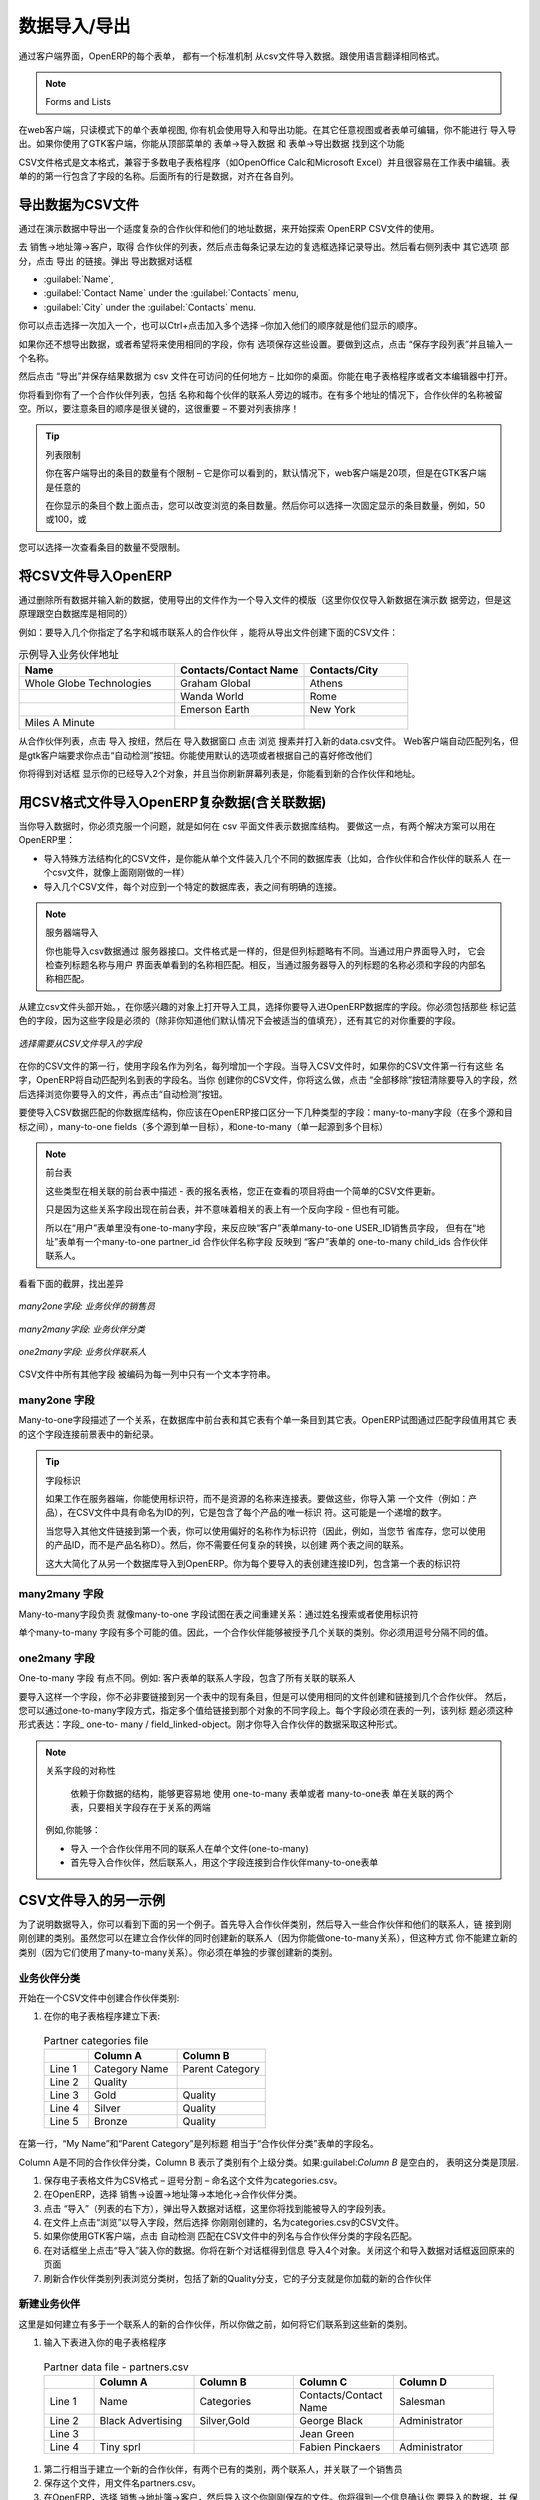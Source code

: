 .. i18n: .. index::
.. i18n:    pair: data; import
.. i18n:    pair: data; export
..

.. index::
   pair: data; import
   pair: data; export

.. i18n: Importing and Exporting Data
.. i18n: ============================
..

数据导入/导出
============================

.. i18n: Every form in OpenERP has a standard mechanism for importing data from a CSV file through the client user interface. 
.. i18n: That is the same format as used in the language translations.
..

通过客户端界面，OpenERP的每个表单， 都有一个标准机制 从csv文件导入数据。跟使用语言翻译相同格式。


.. i18n: .. note:: 表单和列表
.. i18n: 
.. i18n:    You have access to the Import and Export functions in the web client on a single form view in read-
.. i18n:    only mode – you cannot reach Import or Export in any other view or when the form is editable.
.. i18n:    If you are using the GTK client, you can find the functions from the top menu 
.. i18n:    :menuselection:`Form --> Import data...` and :menuselection:`Form --> Export data...`.
..

.. note:: Forms and Lists

在web客户端，只读模式下的单个表单视图, 你有机会使用导入和导出功能。在其它任意视图或者表单可编辑，你不能进行
导入导出。如果你使用了GTK客户端，你能从顶部菜单的 表单→导入数据  和 表单→导出数据 找到这个功能


.. i18n: The CSV file format is a text format compatible with most spreadsheet programs (such as OpenOffice
.. i18n: Calc and Microsoft Excel), and is easily editable as a worksheet. The first line contains the name of
.. i18n: the field in the form. All the subsequent lines are data, aligned in their respective columns.
..

CSV文件格式是文本格式，兼容于多数电子表格程序（如OpenOffice Calc和Microsoft Excel）并且很容易在工作表中编辑。表
单的的第一行包含了字段的名称。后面所有的行是数据，对齐在各自列。

.. i18n: .. index::
.. i18n:    pair: data; CSV export
..

.. index::
   pair: data; CSV export

.. i18n: Exporting OpenERP Data to CSV
.. i18n: -----------------------------
..

导出数据为CSV文件
-----------------------------

.. i18n: Start exploring OpenERP's use of the CSV format by exporting a modestly complex set of data,
.. i18n: the partners and partner addresses in the demonstration data.
..

通过在演示数据中导出一个适度复杂的合作伙伴和他们的地址数据，来开始探索 OpenERP  CSV文件的使用。

.. i18n: Go to :menuselection:`Sales --> Address Book --> Customers` for a list of partners, and select the records to export by clicking the checkbox on the left of each record. Then look for the :guilabel:`Other Options` section on the right of the list and click the :guilabel:`Export` link. This pops up the :guilabel:`Export Data` dialog box.
.. i18n: Select the following fields:
..

去 销售→地址簿→客户，取得 合作伙伴的列表，然后点击每条记录左边的复选框选择记录导出。然后看右侧列表中 其它选项
部分，点击 导出 的链接。弹出 导出数据对话框

.. i18n: * :guilabel:`Name`,
.. i18n: 
.. i18n: * :guilabel:`Contact Name` under the :guilabel:`Contacts` menu,
.. i18n: 
.. i18n: * :guilabel:`City` under the :guilabel:`Contacts` menu.
..

* :guilabel:`Name`,

* :guilabel:`Contact Name` under the :guilabel:`Contacts` menu,

* :guilabel:`City` under the :guilabel:`Contacts` menu.

.. i18n: You can either select and add them one at a time, or :kbd:`Ctrl-click` them and add
.. i18n: the multiple selection - the order in which you 
.. i18n: select them, is the order in which they will be displayed.
..

你可以点击选择一次加入一个，也可以Ctrl+点击加入多个选择 –你加入他们的顺序就是他们显示的顺序。

.. i18n: If you do not wish to export your data just yet, or would like to use the same fields for future exports,
.. i18n: you have the option to save these settings. To do that, click :guilabel:`Save List` and give your export a name.
..

如果你还不想导出数据，或者希望将来使用相同的字段，你有
选项保存这些设置。要做到这点，点击 “保存字段列表”并且输入一个名称。


.. i18n: Then click :guilabel:`Export` and save the resulting :file:`data.csv` file somewhere accessible - 
.. i18n: perhaps your desktop. You can open that file in a spreadsheet program or a text editor.
..

然后点击 “导出”并保存结果数据为  csv 文件在可访问的任何地方 – 比如你的桌面。你能在电子表格程序或者文本编辑器中打开。

.. i18n: You will see that you have a list of partners, with the name and city of each partner's contacts
.. i18n: alongside. In the couple of cases where there is more than one address, the partner name
.. i18n: is left out. So it is important to note that the order of entries is critical - do not sort
.. i18n: that list!
..

你将看到你有了一个合作伙伴列表，包括 名称和每个伙伴的联系人旁边的城市。在有多个地址的情况下，合作伙伴的名称被留
空。所以，要注意条目的顺序是很关键的，这很重要 – 不要对列表排序！

.. i18n: .. tip:: List Limits
.. i18n: 
.. i18n:    There is a limit to the number of items you can export in the clients - it is the number
.. i18n:    you can actually see, and that is 20 items by default in the web client, but is
.. i18n:    arbitrary in the GTK client.
.. i18n:    
.. i18n:    You can change the number of items viewed by clicking on the link which shows the count of the items.
.. i18n:    You can then make a selection of limiting it to a fixed number of items at a time, for example, 50 or 100,
.. i18n:    or you can choose to view unlimited number of items at a time.
..

.. tip:: 列表限制

   你在客户端导出的条目的数量有个限制 – 它是你可以看到的，默认情况下，web客户端是20项，但是在GTK客户端是任意的
   
   在你显示的条目个数上面点击，您可以改变浏览的条目数量。然后你可以选择一次固定显示的条目数量，例如，50或100，或
您可以选择一次查看条目的数量不受限制。

.. i18n: .. index::
.. i18n:    pair: data; CSV import
..

.. index::
   pair: data; CSV import

.. i18n: Importing CSV Data to OpenERP
.. i18n: -----------------------------
..

将CSV文件导入OpenERP
-----------------------------

.. i18n: Use this export file as a template for an import file by deleting all of the data,
.. i18n: and using new data (here you will just import new data alongside the demonstration data,
.. i18n: but the principle is the same for a blank database).
..

通过删除所有数据并输入新的数据，使用导出的文件作为一个导入文件的模版（这里你仅仅导入新数据在演示数
据旁边，但是这原理跟空白数据库是相同的）

.. i18n: For example, to import partners with several contacts for which you specify a name and a city, you
.. i18n: would create the following CSV file from the export file:
..

例如：要导入几个你指定了名字和城市联系人的合作伙伴 ，能将从导出文件创建下面的CSV文件：

.. i18n: .. csv-table:: Example of importing partner address fields
.. i18n:    :header: "Name", "Contacts/Contact Name", "Contacts/City"
.. i18n:    :widths: 12,10,8
.. i18n: 
.. i18n:    "Whole Globe Technologies","Graham Global","Athens"
.. i18n:    "","Wanda World","Rome"
.. i18n:    "","Emerson Earth","New York"
.. i18n:    "Miles A Minute","",""
..

.. csv-table:: 示例导入业务伙伴地址
   :header: "Name", "Contacts/Contact Name", "Contacts/City"
   :widths: 12,10,8

   "Whole Globe Technologies","Graham Global","Athens"
   "","Wanda World","Rome"
   "","Emerson Earth","New York"
   "Miles A Minute","",""

.. i18n: From the list of partners, click the :guilabel:`Import` button, and then in the 
.. i18n: :guilabel:`Import Data` window click :guilabel:`Browse` to search for and import
.. i18n: the new :file:`data.csv` file. The web client automatically matches column names
.. i18n: but the GTK client requires that you click the :guilabel:`Auto detect` button.
.. i18n: You can use the default :guilabel:`Options` or change them according to preference.
.. i18n: Then click :guilabel:`Import`.
..

从合作伙伴列表，点击 导入 按纽，然后在 导入数据窗口 点击 浏览 搜素并打入新的data.csv文件。
Web客户端自动匹配列名，但是gtk客户端要求你点击“自动检测”按钮。你能使用默认的选项或者根据自己的喜好修改他们

.. i18n: You will get a dialog box showing that you have imported 2 objects, and you can
.. i18n: see the new partners and partner addresses when you refresh the list on-screen.
..

你将得到对话框 显示你的已经导入2个对象，并且当你刷新屏幕列表是，你能看到新的合作伙伴和地址。

.. i18n: .. index::
.. i18n:    pair: data; CSV structured
..

.. index::
   pair: data; CSV structured

.. i18n: The CSV Format for Complex Database Structures
.. i18n: ----------------------------------------------
..

用CSV格式文件导入OpenERP复杂数据(含关联数据)
----------------------------------------------

.. i18n: When you import data, you have to overcome the problem of representing a database structure in \
.. i18n: ``.csv``\  flat files. To do this, two solutions are possible in OpenERP:
..

当你导入数据时，你必须克服一个问题，就是如何在 csv 平面文件表示数据库结构。
要做这一点，有两个解决方案可以用在OpenERP里：


.. i18n: * importing a CSV file that has been structured in a particular way to enable you to load several
.. i18n:   different database tables from a single file (such as partners and partner contacts in one CSV
.. i18n:   file, as you have just done above),
.. i18n: 
.. i18n: * importing several CSV files, each corresponding to a specific database table, that have explicit
.. i18n:   links between the tables.
..

* 导入特殊方法结构化的CSV文件，是你能从单个文件装入几个不同的数据库表（比如，合作伙伴和合作伙伴的联系人
  在一个csv文件，就像上面刚刚做的一样）

* 导入几个CSV文件，每个对应到一个特定的数据库表，表之间有明确的连接。

.. i18n: .. note:: Server-side Importing
.. i18n: 
.. i18n:    You can also import CSV data through the server interface. The file format is the same, but
.. i18n:    column headings differ slightly. When importing through the user interface, it checks that the column
.. i18n:    heading names match the names seen in the forms on the user interface itself. 
.. i18n:    In contrast, when importing through the 
.. i18n:    server, the column heading names must match the internal names of the fields.
..

.. note:: 服务器端导入

   你也能导入csv数据通过 服务器接口。文件格式是一样的，但是但列标题略有不同。当通过用户界面导入时，
   它会检查列标题名称与用户
   界面表单看到的名称相匹配。相反，当通过服务器导入的列标题的名称必须和字段的内部名称相匹配。

.. i18n: Start by building the header of the CSV file. Open the import tool on the object that you are
.. i18n: interested in, and select the fields that you want to import into your OpenERP database. You must
.. i18n: include every field that is colored blue because those fields are required (unless you know that they
.. i18n: get filled by default with an appropriate value), and also any other field that is important to you.
..

从建立csv文件头部开始。，在你感兴趣的对象上打开导入工具，选择你要导入进OpenERP数据库的字段。你必须包括那些
标记蓝色的字段，因为这些字段是必须的（除非你知道他们默认情况下会被适当的值填充），还有其它的对你重要的字段。

.. i18n: .. figure::  images/csv_column_select.png
.. i18n:    :scale: 75
.. i18n:    :align: center
.. i18n: 
.. i18n:    *Selecting fields to import using a CSV file*
..

.. figure::  images/csv_column_select.png
   :scale: 75
   :align: center

   *选择需要从CSV文件导入的字段*

.. i18n: Use the field names as the column names in the first line of your CSV file, adding one field per
.. i18n: column. If your CSV file has these names in the first line, then when you import your CSV file,
.. i18n: OpenERP will automatically match the column name to the field name of the table. When you have
.. i18n: created your CSV file, you will do that by clicking the :guilabel:`Nothing` button to clear the
.. i18n: :guilabel:`Fields to Import`, then select your CSV file by browsing for a :guilabel:`File to
.. i18n: import`, and then clicking the :guilabel:`Auto Detect` button.
..

在你的CSV文件的第一行，使用字段名作为列名，每列增加一个字段。当导入CSV文件时，如果你的CSV文件第一行有这些
名字，OpenERP将自动匹配列名到表的字段名。当你
创建你的CSV文件，你将这么做，点击 “全部移除”按钮清除要导入的字段，然后选择浏览你要导入的文件，再点击“自动检测”按钮。

.. i18n: To import CSV data that matches your database structure, you should distinguish between the following types
.. i18n: of fields in the OpenERP interface:  *many-to-many*  fields (between multiple sources and
.. i18n: destinations),  *many-to-one*  fields (from multiple sources to a single destination), and
.. i18n: *one-to-many*  fields (from a single origin to multiple destinations).
..

要使导入CSV数据匹配的你数据库结构，你应该在OpenERP接口区分一下几种类型的字段：many-to-many字段（在多个源和目
标之间），many-to-one fields（多个源到单一目标），和one-to-many（单一起源到多个目标）

.. i18n: .. note:: Foreground Table
.. i18n: 
.. i18n:    Each of these types is described in relation to a foreground table –
.. i18n:    the table whose entry form you are viewing and whose entries would be updated by a simple CSV file.
.. i18n: 
.. i18n:    Just because one of these relation fields appears on the foreground table, does not mean that there
.. i18n:    is an inverse field on the related table – but there may be.
.. i18n: 
.. i18n:    So there is *no* one-to-many field in the User form to reflect the many-to-one :guilabel:`user_id` Salesman field in
.. i18n:    the Customer form,
.. i18n:    but there *is* a many-to-one :guilabel:`partner_id` Partner Name field in the Addresses form to reflect the one-to-many
.. i18n:    :guilabel:`child_ids` Partner Contacts field in the Customer form.
..

.. note:: 前台表

   这些类型在相关联的前台表中描述 - 表的报名表格，您正在查看的项目将由一个简单的CSV文件更新。

   只是因为这些关系字段出现在前台表，并不意味着相关的表上有一个反向字段 - 但也有可能。

   所以在“用户”表单里没有one-to-many字段，来反应映“客户”表单many-to-one  USER_ID销售员字段，
   但有在“地址”表单有一个many-to-one  
   partner_id 合作伙伴名称字段 反映到 “客户”表单的 one-to-many child_ids 合作伙伴联系人。

.. i18n: Have a look at the screenshots below to see the differences.
..

看看下面的截屏，找出差异

.. i18n: .. figure::  images/csv_many2one.png
.. i18n:    :scale: 75
.. i18n:    :align: center
.. i18n: 
.. i18n:    *A many-to-one field: a salesperson linked to a partner*
..

.. figure::  images/csv_many2one.png
   :scale: 75
   :align: center

   *many2one字段: 业务伙伴的销售员*

.. i18n: .. figure::  images/csv_many2many.png
.. i18n:    :scale: 75
.. i18n:    :align: center
.. i18n: 
.. i18n:    *A many-to-many field: partner categories*
..

.. figure::  images/csv_many2many.png
   :scale: 75
   :align: center

   *many2many字段: 业务伙伴分类*

.. i18n: .. figure::  images/csv_one2many.png
.. i18n:    :scale: 75
.. i18n:    :align: center
.. i18n: 
.. i18n:    *A one-to-many field: partner contacts*
..

.. figure::  images/csv_one2many.png
   :scale: 75
   :align: center

   *one2many字段: 业务伙伴联系人*

.. i18n: All of the other fields are coded in the CSV file as just one text string in each column.
..

CSV文件中所有其他字段 被编码为每一列中只有一个文本字符串。

.. i18n: .. index:: 
.. i18n:    pair: relation; field
..

.. index:: 
   pair: relation; field

.. i18n: Many-to-one Fields
.. i18n: ^^^^^^^^^^^^^^^^^^
..

many2one 字段
^^^^^^^^^^^^^^^^^^

.. i18n: Many-to-one fields represent a relationship between the foreground table and another table in the
.. i18n: database, where the foreground table has a single entry for the other table. OpenERP tries to link 
.. i18n: the new record in the foreground table with the field in the other table by matching the field values.
..

Many-to-one字段描述了一个关系，在数据库中前台表和其它表有个单一条目到其它表。OpenERP试图通过匹配字段值用其它
表的这个字段连接前景表中的新纪录。

.. i18n: .. tip:: Field Identifiers 
.. i18n: 
.. i18n:    If you are working on the server side, you can use identifiers rather than the names of resources
.. i18n:    to link tables. To do this, you import the
.. i18n:    first file (for example, Products) with a column named :guilabel:`id` in your CSV file that contains a
.. i18n:    unique identifier for each product. This could be an incrementing number.
.. i18n: 
.. i18n:    When you import other files which link to the first table, you can use the identifier in preference
.. i18n:    to the names (so, for example, when you are saving inventory you can use \ ``product:id`` \
.. i18n:    instead of the product name). 
.. i18n:    You then do not need any complex conversion to create links between the two tables.
.. i18n:    
.. i18n:    This considerably simplifies the importation of another database into OpenERP.
.. i18n:    You just create a linking ``id`` column for each table that you are importing
.. i18n:    that contains the identifier used in the first table.
..

.. tip:: 字段标识

   如果工作在服务器端，你能使用标识符，而不是资源的名称来连接表。要做这些，你导入第
   一个文件（例如：产品），在CSV文件中具有命名为ID的列，它是包含了每个产品的唯一标识
   符。这可能是一个递增的数字。

   当您导入其他文件链接到第一个表，你可以使用偏好的名称作为标识符（因此，例如，当您节
   省库存，您可以使用的产品ID，而不是产品名称D）。然后，你不需要任何复杂的转换，以创建
   两个表之间的联系。
   
   这大大简化了从另一个数据库导入到OpenERP。你为每个要导入的表创建连接ID列，包含第一个表的标识符

.. i18n: Many-to-many Fields
.. i18n: ^^^^^^^^^^^^^^^^^^^
..

many2many 字段
^^^^^^^^^^^^^^^^^^^

.. i18n: Many-to-many fields are handled just like many-to-one fields in trying to recreate the relationship
.. i18n: between tables: either by searching for names or by using identifiers.
..

Many-to-many字段负责 就像many-to-one 字段试图在表之间重建关系：通过姓名搜索或者使用标识符

.. i18n: There are several possible values in a single many-to-many field. Therefore a partner can be given
.. i18n: several associated categories. You must separate the different values with a comma.
..

单个many-to-many 字段有多个可能的值。因此，一个合作伙伴能够被授予几个关联的类别。你必须用逗号分隔不同的值。

.. i18n: One-to-many Fields
.. i18n: ^^^^^^^^^^^^^^^^^^
..

one2many 字段
^^^^^^^^^^^^^^^^^^

.. i18n: One-to-many fields are a bit different. Take as an example the :guilabel:`Partner Contacts` field in
.. i18n: the Customer form, which contains all of the linked contacts.
..

One-to-many 字段 有点不同。例如: 客户表单的联系人字段，包含了所有关联的联系人

.. i18n: To import such a field you do not have to link to an existing entry in another table, but can instead
.. i18n: create and link to several partner contacts using the same file. You can then specify several values
.. i18n: for different fields linked to that object by the one-to-many field. Each field must be put in a
.. i18n: column of the table, and the title of that column must be expressed in the form \ ``field_one-to-
.. i18n: many/field_linked-object`` \. The partner data you imported earlier took that form.
..

要导入这样一个字段，你不必非要链接到另一个表中的现有条目，但是可以使用相同的文件创建和链接到几个合作伙伴。
然后，您可以通过one-to-many字段方式，指定多个值给链接到那个对象的不同字段上。每个字段必须在表的一列，该列标
题必须这种形式表达：字段_ one-to- many / field_linked-object。刚才你导入合作伙伴的数据采取这种形式。



.. i18n: .. note::  Symmetry in Relation Fields
.. i18n: 
.. i18n: 	Depending on the structure of your data, it can be easier to use the one-to-many form or the
.. i18n: 	many-to-one form in relating two tables, so long as the relevant fields exist on both ends of the relationship.
.. i18n: 
.. i18n: 	For example, you can:
.. i18n: 
.. i18n: 	* import one partner with different contacts in a single file (one-to-many),
.. i18n: 
.. i18n: 	* import the partners first, and then the contacts with the field linking to the partner in a many-to-one form.
..

.. note::  关系字段的对称性

	依赖于你数据的结构，能够更容易地 使用 one-to-many 表单或者 many-to-one表
        单在关联的两个表，只要相关字段存在于关系的两端

       例如,你能够：

       * 导入 一个合作伙伴用不同的联系人在单个文件(one-to-many)
       * 首先导入合作伙伴，然后联系人，用这个字段连接到合作伙伴many-to-one表单


.. i18n: .. index::
.. i18n:    single: data; import example
..

.. index::
   single: data; import example

.. i18n: Another Example of a CSV Import File
.. i18n: ------------------------------------
..

CSV文件导入的另一示例
------------------------------------

.. i18n: To illustrate data importing, you can see another example below. First import partner
.. i18n: categories, and then import some partners and their contacts along with links to the categories
.. i18n: just created. Although you can create new contacts at the same time as creating partners (because
.. i18n: you can do this for *one-to-many* relations), you cannot create new categories this way (because they
.. i18n: use *many-to-many* relations). You must create new categories in a separate step.
..

为了说明数据导入，你可以看到下面的另一个例子。首先导入合作伙伴类别，然后导入一些合作伙伴和他们的联系人，链
接到刚刚创建的类别。虽然您可以在建立合作伙伴的同时创建新的联系人（因为你能做one-to-many关系），但这种方式
你不能建立新的类别（因为它们使用了many-to-many关系）。你必须在单独的步骤创建新的类别。

.. i18n: Partner Categories
.. i18n: ^^^^^^^^^^^^^^^^^^
.. i18n: Start by creating partner categories in a CSV file:
..

业务伙伴分类
^^^^^^^^^^^^^^^^^^
开始在一个CSV文件中创建合作伙伴类别:

.. i18n: #. Create the following table in your spreadsheet program:
..

#. 在你的电子表格程序建立下表:

.. i18n:    .. csv-table:: Partner categories file
.. i18n:       :header: "","Column A","Column B"
.. i18n:       :widths: 5,10,10
.. i18n: 
.. i18n:       "Line 1","Category Name","Parent Category"
.. i18n:       "Line 2","Quality",""
.. i18n:       "Line 3","Gold","Quality"
.. i18n:       "Line 4","Silver","Quality"
.. i18n:       "Line 5","Bronze","Quality"
.. i18n: 
.. i18n:    On the first line, :guilabel:`Category Name` and :guilabel:`Parent Category` are
.. i18n:    the column titles that correspond to field names in the :guilabel:`Partner
.. i18n:    category` form.
.. i18n: 
.. i18n:    :guilabel:`Column A` is for the different partner categories and :guilabel:`Column
.. i18n:    B` indicates if that category has a parent category. If :guilabel:`Column B` is
.. i18n:    blank, then the category sits at the top level.
..

   .. csv-table:: Partner categories file
      :header: "","Column A","Column B"
      :widths: 5,10,10

      "Line 1","Category Name","Parent Category"
      "Line 2","Quality",""
      "Line 3","Gold","Quality"
      "Line 4","Silver","Quality"
      "Line 5","Bronze","Quality"

在第一行，“My Name”和“Parent Category”是列标题  相当于“合作伙伴分类”表单的字段名。

Column A是不同的合作伙伴分类，Column B 表示了类别有个上级分类。如果:guilabel:`Column B` 是空白的，
表明这分类是顶层.

.. i18n: #. Save the spreadsheet file in CSV format – separated by commas – and name the file 
.. i18n:    \ ``categories.csv``\.
.. i18n: 
.. i18n: #. In OpenERP, select :menuselection:`Sales --> Configuration --> Address Book --> Localisation
.. i18n:    --> Partner Categories`.
.. i18n: 
.. i18n: #. Click :guilabel:`Import` (to the bottom right of the list) to bring up the :guilabel:`Import Data` dialog
.. i18n:    box, in which you will find the list of fields that can be imported.
.. i18n: 
.. i18n: #. Click :guilabel:`Browse...` on the :guilabel:`File to import` field and select the CSV file you
.. i18n:    just created, \ ``categories.csv`` \. If you are using GTK client, click :guilabel:`Auto Detect`
.. i18n:    to match the column names
.. i18n:    in the CSV file with the field names available in :guilabel:`Partner Categories`.
.. i18n: 
.. i18n: #. Click :guilabel:`Import` at the top-left of the dialog box to load your data. You should get
.. i18n:    the message \ ``Imported 4 objects``\  in a new dialog box. Close both this and the
.. i18n:    :guilabel:`Import Data` dialog box to return to the original page.
.. i18n: 
.. i18n: #. Refresh the :guilabel:`Partner Categories` list to view the tree of categories,
.. i18n:    including the new \ ``Quality`` \ branch and its child branches that you loaded.
..

#. 保存电子表格文件为CSV格式 – 逗号分割 – 命名这个文件为categories.csv。

#. 在OpenERP，选择 销售→设置→地址簿→本地化→合作伙伴分类。

#. 点击 “导入”（列表的右下方），弹出导入数据对话框，这里你将找到能被导入的字段列表。

#. 在文件上点击“浏览”以导入字段，然后选择 你刚刚创建的，名为categories.csv的CSV文件。

#. 如果你使用GTK客户端，点击 自动检测 匹配在CSV文件中的列名与合作伙伴分类的字段名匹配。

#. 在对话框坐上点击“导入”装入你的数据。你将在新个对话框得到信息 导入4个对象。关闭这个和导入数据对话框返回原来的页面

#. 刷新合作伙伴类别列表浏览分类树，包括了新的Quality分支，它的子分支就是你加载的新的合作伙伴


.. i18n: New Partners
.. i18n: ^^^^^^^^^^^^
..

新建业务伙伴
^^^^^^^^^^^^

.. i18n: Here is how to create new partners with more than one contact, as you did before, and how to link them to these new categories:
..

这里是如何建立有多于一个联系人的新的合作伙伴，所以你做之前，如何将它们联系到这些新的类别。

.. i18n: #. Enter the table below into your spreadsheet program.
..

#. 输入下表进入你的电子表格程序

.. i18n:    .. csv-table:: Partner data file - partners.csv
.. i18n:       :header: "","Column A","Column B","Column C","Column D"
.. i18n:       :widths: 5,10,10,10,10
.. i18n: 
.. i18n:       "Line 1","Name","Categories","Contacts/Contact Name","Salesman"
.. i18n:       "Line 2","Black Advertising","Silver,Gold","George Black","Administrator"
.. i18n:       "Line 3","","","Jean Green",""
.. i18n:       "Line 4","Tiny sprl","","Fabien Pinckaers","Administrator"
..

   .. csv-table:: Partner data file - partners.csv
      :header: "","Column A","Column B","Column C","Column D"
      :widths: 5,10,10,10,10

      "Line 1","Name","Categories","Contacts/Contact Name","Salesman"
      "Line 2","Black Advertising","Silver,Gold","George Black","Administrator"
      "Line 3","","","Jean Green",""
      "Line 4","Tiny sprl","","Fabien Pinckaers","Administrator"

.. i18n: #. The second line corresponds to the creation of a new partner, with two existing categories, that
.. i18n:    has two contacts and is linked to a salesman.
.. i18n: 
.. i18n: #. Save the file using the name \ ``partners.csv``\
.. i18n: 
.. i18n: #. In OpenERP, select :menuselection:`Sales --> Address Book --> Customers` then import the file that you have just
.. i18n:    saved. You will get a message confirming that you have imported and saved the data.
.. i18n: 
.. i18n: #. Verify that you have imported the data. A new partner should have appeared (``Black Advertising``),
.. i18n:    with a salesman (``Administrator``), two contacts (``George Black`` and ``Jean Green``) and two categories
.. i18n:    (``Silver`` and ``Gold``).
..

#. 第二行相当于建立一个新的合作伙伴，有两个已有的类别，两个联系人，并关联了一个销售员
#. 保存这个文件，用文件名partners.csv。
#. 在OpenERP，选择 销售→地址簿→客户，然后导入这个你刚刚保存的文件。你将得到一个信息确认你
   要导入的数据，并 保存这些数据
#. 校验你的导入的数据。应当出现一个新的合作伙伴（Black Advertising），具有有一个销售员
   (Administrator),两个联系人(George Black and Jean Green)以及两个类别(Silver and Gold)。


.. i18n: .. index::
.. i18n:    single: data, export in other forms
.. i18n:    
.. i18n: Exporting Data in Other Forms
.. i18n: -----------------------------
..

.. index::
   single: data, export in other forms
   
在其它表单导出数据
-----------------------------

.. i18n: OpenERP's generic export mechanism lets you easily export any of your data to any location on your
.. i18n: system. You are not restricted to what you can export, although you can restrict who can export that
.. i18n: data using the rights management facilities discussed above.
..

OpenERP的一般导出机制， 让你更方便导出你系统内的任意数据到任何位置。
你能不受限制地导出数据，虽然你可以使用上面讨论过的 权限管理措施来限制能导出数据的人。

.. i18n: You can use this to export your data into spreadsheets or into other systems, such as specialist
.. i18n: accounts packages. The export format is usually in the CSV format, but you can also connect directly
.. i18n: to Microsoft Excel using Microsoft's COM mechanism.
..

你能使用这个来导出你的数据到电子表格 或者进入其它系统，比如专门的财务软件包。
导出格式通常使用CSV格式，但你使用Microsoft 的COM机制，也能直接连接到Microsoft Excel。


.. i18n: .. tip:: Access to the Database
.. i18n: 
.. i18n: 	Developers can also use other techniques to automatically access the OpenERP database. The two
.. i18n: 	most useful are:
.. i18n: 
.. i18n: 	* using the XML-RPC web service,
.. i18n: 
.. i18n: 	* accessing the PostgreSQL database directly.
..

.. tip:: 访问数据库

	开发人员还可以使用其他技术来自动访问OpenERP数据库。两个最有用的是：

 	* 使用XML-RPC web service，

        * 直接访问PostgreSQL数据库。


.. i18n: .. tip:: Module Recorder
.. i18n: 
.. i18n: 	If you want to enter data into OpenERP manually, you should use the Module Recorder, described in
.. i18n: 	the first section of this chapter.
.. i18n: 
.. i18n: 	By doing that, you will generate a module that can easily be reused in different databases.
.. i18n: 	Then if there are problems with a database, you will be able to reinstall the data module you
.. i18n: 	generated with all of the entries and modifications you made for this system.
..

.. tip:: Module Recorder

	如果你要人工输入数据到OpenERP中，你将使用在本章的第一部分描述过的模块记录器。.

	通过这样做，你会生成一个可以很容易地在不同的数据库重用的模块。然后，如果有一个
        数据库的问题，你就能重新安装你生成的数据模块，包括你为这个系统所做的所有项目和修改。

.. i18n: .. Copyright © Open Object Press. All rights reserved.
..

.. Copyright © Open Object Press. All rights reserved.

.. i18n: .. You may take electronic copy of this publication and distribute it if you don't
.. i18n: .. change the content. You can also print a copy to be read by yourself only.
..

.. You may take electronic copy of this publication and distribute it if you don't
.. change the content. You can also print a copy to be read by yourself only.

.. i18n: .. We have contracts with different publishers in different countries to sell and
.. i18n: .. distribute paper or electronic based versions of this book (translated or not)
.. i18n: .. in bookstores. This helps to distribute and promote the OpenERP product. It
.. i18n: .. also helps us to create incentives to pay contributors and authors using author
.. i18n: .. rights of these sales.
..

.. We have contracts with different publishers in different countries to sell and
.. distribute paper or electronic based versions of this book (translated or not)
.. in bookstores. This helps to distribute and promote the OpenERP product. It
.. also helps us to create incentives to pay contributors and authors using author
.. rights of these sales.

.. i18n: .. Due to this, grants to translate, modify or sell this book are strictly
.. i18n: .. forbidden, unless Tiny SPRL (representing Open Object Press) gives you a
.. i18n: .. written authorisation for this.
..

.. Due to this, grants to translate, modify or sell this book are strictly
.. forbidden, unless Tiny SPRL (representing Open Object Press) gives you a
.. written authorisation for this.

.. i18n: .. Many of the designations used by manufacturers and suppliers to distinguish their
.. i18n: .. products are claimed as trademarks. Where those designations appear in this book,
.. i18n: .. and Open Object Press was aware of a trademark claim, the designations have been
.. i18n: .. printed in initial capitals.
..

.. Many of the designations used by manufacturers and suppliers to distinguish their
.. products are claimed as trademarks. Where those designations appear in this book,
.. and Open Object Press was aware of a trademark claim, the designations have been
.. printed in initial capitals.

.. i18n: .. While every precaution has been taken in the preparation of this book, the publisher
.. i18n: .. and the authors assume no responsibility for errors or omissions, or for damages
.. i18n: .. resulting from the use of the information contained herein.
..

.. While every precaution has been taken in the preparation of this book, the publisher
.. and the authors assume no responsibility for errors or omissions, or for damages
.. resulting from the use of the information contained herein.

.. i18n: .. Published by Open Object Press, Grand Rosière, Belgium
..

.. Published by Open Object Press, Grand Rosière, Belgium
